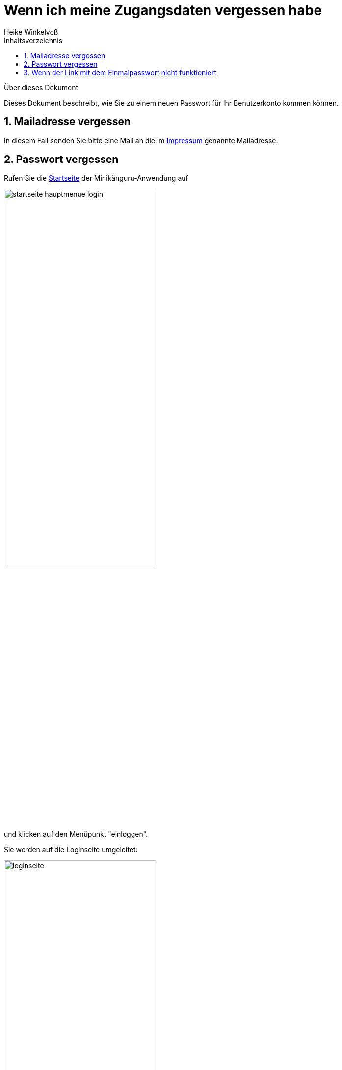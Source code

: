 Wenn ich meine Zugangsdaten vergessen habe
==========================================
Heike Winkelvoß
:Author Initials: HW
:toc:
:icons:
:numbered:
:website: https://mathe-jung-alt.de/
:imagesdir: https://github.com/heike2718/minikaenguru/tree/master/documentation/images
:toc-title: Inhaltsverzeichnis

.Über dieses Dokument
***********************************************************************************************
Dieses Dokument beschreibt, wie Sie zu einem neuen Passwort für Ihr Benutzerkonto kommen können.
***********************************************************************************************

Mailadresse vergessen
---------------------

In diesem Fall senden Sie bitte eine Mail an die im https://mathe-jung-alt.de/impressum.html[Impressum] genannte Mailadresse.


Passwort vergessen
------------------

Rufen Sie die https://mathe-jung-alt.de/mkv-app[Startseite] der Minikänguru-Anwendung auf

image::./images/startseite-hauptmenue-login.png[width=60%]

und klicken auf den Menüpunkt "einloggen".

Sie werden auf die Loginseite umgeleitet:

image::./images/loginseite.png[width=60%]

*Hinweis:* Diese Webseite unterliegt den gleichen Datenschutzbestimmungen wie die
Webseite des Minikänguru-Wettbewerbs, da sie ebenfalls mir gehört.

Klicken Sie nun bitte unter dem Formular auf die Schaltfläche "Passwort vergessen". Sie gelangen in ein anderes Formular,
in dem Sie eine Mailadresse eintragen können:

image::./images/passwort-reset-link.png[width=60%]

Nach dem Absenden des Formulars wird ein Link mit einem Einmalpasswort erzeugt, an die eingetragene Mailadresse gesendet (Betreff "Minikänguru: Einmalpasswort")
und es öffnet sich eine Erfolgsmeldung:

image::./images/einmalpasswort-dialog.png[width=30%]

*wichtiger Hinweis:* Bitte beachten Sie, dass Sie die Mailadresse Ihres Benutzerkontos eintragen müssen, da Sie nur mit dieser Mailadresse
ein gültiges Einmalpasswort zugesendet bekommen. Aus Sicherheitsgründen erhalten Sie keine Warnung, wenn die
eingetragene Mailadresse nicht bekannt ist. Der Link mit dem Einmalpasswort wird in jedem Fall erzeugt und versendet, ist aber
nutzlos, wenn die Mailadresse nicht bekannt war.

Öffnen Sie die Mail mit Ihrem Mailprogramm. Sie hat folgenden Inhalt:

image::./images/pwd-vergessen-mail.png[width=100%]

Klicken Sie den Link in der Email an. Falls Sie Bedenken haben, einen Link in einer Email anzuklicken:

*der Link hat immer die im Bild gezeigte Form.* Der Teil hinter tokenId= ist eine einmalig für Sie generierte Zeichenkette. Wichtig
ist, dass der Teil vor tokenId so aussieht, wie im Bild gezeigt. opa-wetterwachs.de ist eine Domain, die mir gehört und wie die Domain
mathe-jung-alt.de in Deutschland gehostet wird.

Nach Anklicken des Links sehen Sie im Browser ein Formular, mit dem Sie das Einmalpasswort ändern können:

image::./images/einmalpasswort-aendern.png[width=60%]

Auch hier tragen Sie bitte die Mailadresse ein, mit der Sie registriert sind, da das Einmalpasswort nur für diese Mailadresse gültig ist.

Kopieren Sie in das im Bild rot umrandete Eingabefeld das Einmalpasswort, das Ihnen in der Mail gesendet wurde. Füllen Sie die übrigen
Felder aus und senden Sie das ausgefüllte Formular mit einem Klick auf die Schaltfläche "absenden" ab.

Hat alles geklappt, öffnet sich ein Erfolgsdialog

image::./images/einmalpasswort-aendern-success.png[width=30%]

und nach dem Schließen des Dialogs werden Sie in die Minikänguru-Anwendung zurückgeleitet, wo Sie sich mit Ihrem neuen Passwort einloggen können.


Wenn der Link mit dem Einmalpasswort nicht funktioniert
-------------------------------------------------------

Es kann verschiedene Gründe geben, aus denen der Link mit dem Einmalpasswort nicht funktioniert:

* die Mailadresse war nicht bekannt
* das Einmalpasswort ist abgelaufen
* Sie haben eine andere Mailadresse eingetragen, für die das Einmalpasswort nicht gültig ist.

Kontrollieren Sie noch einmal die Mailadresse aus der Mail mit dem Einmalpasswort. Prüfen Sie, ob das Einmalpasswort bereits abgelaufen war.

Wenn das Einmalpasswort bereits abgelaufen war, wiederholen Sie einfach die Schritte aus dem Abschnitt "Passwort vergessen".

Wenn Sie damit keinen Erfolg haben, könnte es sein, dass die Mailadresse nicht bekannt war. In diesem Fall nehmen Sie bitte mit mir
Kontakt auf (siehe Abschnitt "Mailadresse vergessen").


